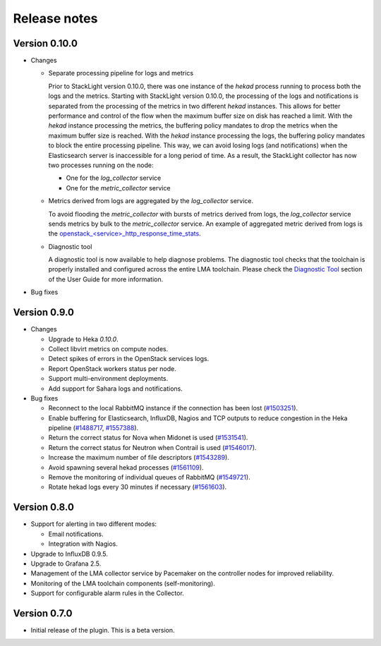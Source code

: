 .. _release_notes:

Release notes
-------------

Version 0.10.0
++++++++++++++

* Changes

  * Separate processing pipeline for logs and metrics

    Prior to StackLight version 0.10.0, there was one instance of the *hekad*
    process running to process both the logs and the metrics. Starting with StackLight
    version 0.10.0, the processing of the logs and notifications is separated
    from the processing of the metrics in two different *hekad* instances.
    This allows for better performance and control of the flow when the
    maximum buffer size on disk has reached a limit. With the *hekad* instance
    processing the metrics, the buffering policy mandates to drop the metrics
    when the maximum buffer size is reached. With the *hekad* instance
    processing the logs, the buffering policy mandates to block the
    entire processing pipeline. This way, we can avoid
    losing logs (and notifications) when the Elasticsearch
    server is inaccessible for a long period of time.
    As a result, the StackLight collector has now two processes running
    on the node:

    * One for the *log_collector* service
    * One for the *metric_collector* service

  * Metrics derived from logs are aggregated by the *log_collector* service.

    To avoid flooding the *metric_collector* with bursts of metrics derived
    from logs, the *log_collector* service sends metrics by bulk to the
    *metric_collector* service.
    An example of aggregated metric derived from logs is the
    `openstack_<service>_http_response_time_stats
    <http://fuel-plugin-lma-collector.readthedocs.io/en/latest/appendix_b.html#api-response-times>`_.

  * Diagnostic tool

    A diagnostic tool is now available to help diagnose problems.
    The diagnostic tool checks that the toolchain is properly installed
    and configured across the entire LMA toolchain. Please check the
    `Diagnostic Tool
    <http://fuel-plugin-lma-collector.readthedocs.io/en/latest/configuration.html#diagnostic>`_
    section of the User Guide for more information.

* Bug fixes

Version 0.9.0
+++++++++++++

* Changes

  * Upgrade to Heka *0.10.0*.

  * Collect libvirt metrics on compute nodes.

  * Detect spikes of errors in the OpenStack services logs.

  * Report OpenStack workers status per node.

  * Support multi-environment deployments.

  * Add support for Sahara logs and notifications.

* Bug fixes

  * Reconnect to the local RabbitMQ instance if the connection has been lost
    (`#1503251 <https://bugs.launchpad.net/lma-toolchain/+bug/1503251>`_).

  * Enable buffering for Elasticsearch, InfluxDB, Nagios and TCP outputs to reduce
    congestion in the Heka pipeline (`#1488717
    <https://bugs.launchpad.net/lma-toolchain/+bug/1488717>`_, `#1557388
    <https://bugs.launchpad.net/lma-toolchain/+bug/1557388>`_).

  * Return the correct status for Nova when Midonet is used (`#1531541
    <https://bugs.launchpad.net/lma-toolchain/+bug/1531541>`_).

  * Return the correct status for Neutron when Contrail is used (`#1546017
    <https://bugs.launchpad.net/lma-toolchain/+bug/1546017>`_).

  * Increase the maximum number of file descriptors (`#1543289
    <https://bugs.launchpad.net/lma-toolchain/+bug/1543289>`_).

  * Avoid spawning several hekad processes (`#1561109
    <https://bugs.launchpad.net/lma-toolchain/+bug/1561109>`_).

  * Remove the monitoring of individual queues of RabbitMQ (`#1549721
    <https://bugs.launchpad.net/lma-toolchain/+bug/1549721>`_).

  * Rotate hekad logs every 30 minutes if necessary (`#1561603
    <https://bugs.launchpad.net/lma-toolchain/+bug/1561603>`_).

Version 0.8.0
+++++++++++++

* Support for alerting in two different modes:

  * Email notifications.

  * Integration with Nagios.

* Upgrade to InfluxDB 0.9.5.

* Upgrade to Grafana 2.5.

* Management of the LMA collector service by Pacemaker on the controller nodes for improved reliability.

* Monitoring of the LMA toolchain components (self-monitoring).

* Support for configurable alarm rules in the Collector.


Version 0.7.0
+++++++++++++

* Initial release of the plugin. This is a beta version.
